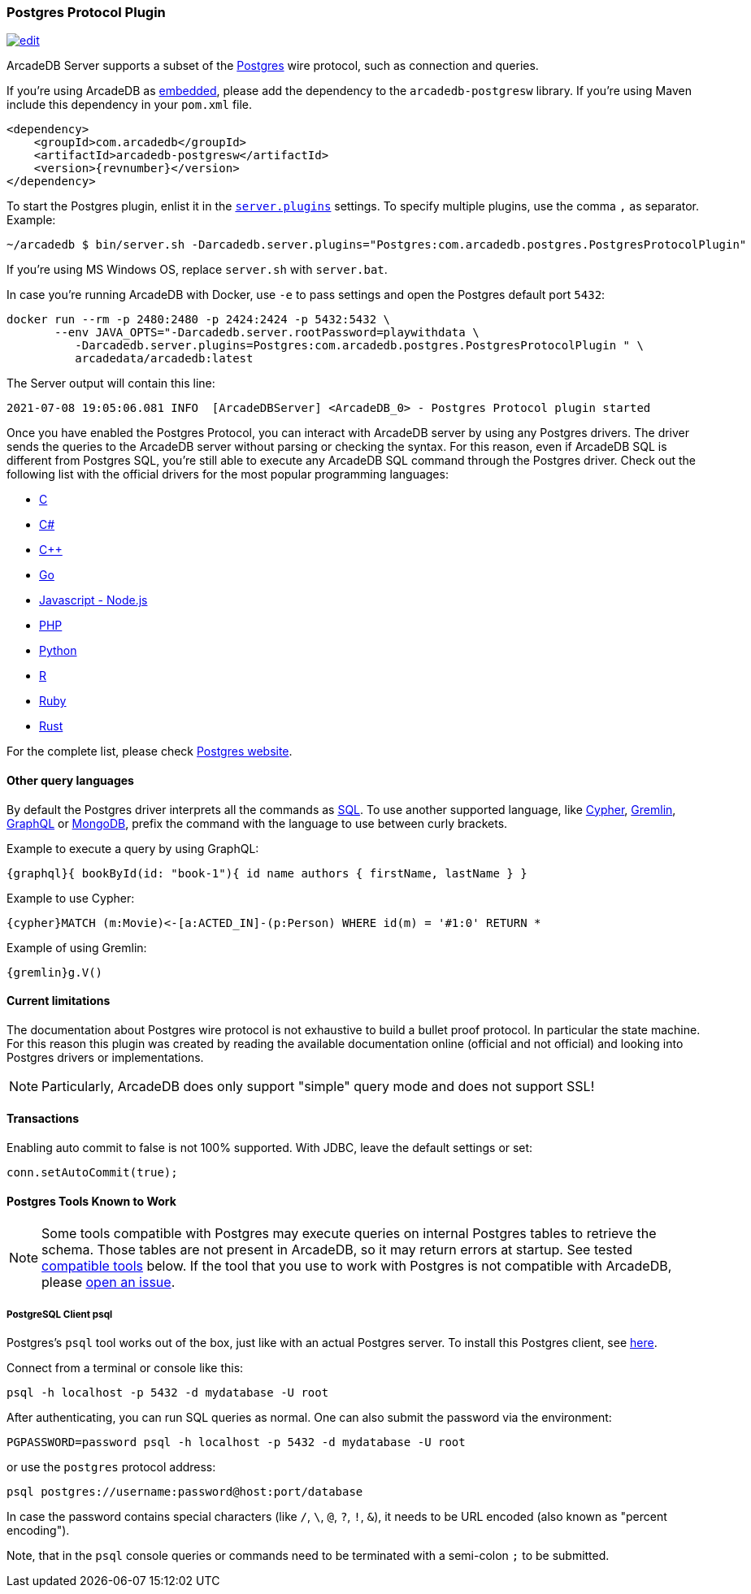 [[Postgres-Driver]]
=== Postgres Protocol Plugin

image:../images/edit.png[link="https://github.com/ArcadeData/arcadedb-docs/blob/main/src/main/asciidoc/api/postgres.adoc" float=right]

ArcadeDB Server supports a subset of the https://postgres.com[Postgres] wire protocol, such as connection and queries.

If you're using ArcadeDB as <<Embedded-Server,embedded>>, please add the dependency to the `arcadedb-postgresw` library.
If you're using Maven include this dependency in your `pom.xml` file.

[source,xml, subs="+attributes"]
----
<dependency>
    <groupId>com.arcadedb</groupId>
    <artifactId>arcadedb-postgresw</artifactId>
    <version>{revnumber}</version>
</dependency>
----

To start the Postgres plugin, enlist it in the <<#_settings,`server.plugins`>> settings.
To specify multiple plugins, use the comma `,` as separator.
Example:

[source,shell]
----
~/arcadedb $ bin/server.sh -Darcadedb.server.plugins="Postgres:com.arcadedb.postgres.PostgresProtocolPlugin"
----

If you're using MS Windows OS, replace `server.sh` with `server.bat`.

In case you're running ArcadeDB with Docker, use `-e` to pass settings and open the Postgres default port `5432`:

[source,shell]
----
docker run --rm -p 2480:2480 -p 2424:2424 -p 5432:5432 \
       --env JAVA_OPTS="-Darcadedb.server.rootPassword=playwithdata \
          -Darcadedb.server.plugins=Postgres:com.arcadedb.postgres.PostgresProtocolPlugin " \
          arcadedata/arcadedb:latest
----

The Server output will contain this line:

[source,shell]
----
2021-07-08 19:05:06.081 INFO  [ArcadeDBServer] <ArcadeDB_0> - Postgres Protocol plugin started
----

Once you have enabled the Postgres Protocol, you can interact with ArcadeDB server by using any Postgres drivers.
The driver sends the queries to the ArcadeDB server without parsing or checking the syntax.
For this reason, even if ArcadeDB SQL is different from Postgres SQL, you're still able to execute any ArcadeDB SQL command through the Postgres driver.
Check out the following list with the official drivers for the most popular programming languages:

- https://www.postgresql.org/docs/current/libpq.html[C]
- https://www.npgsql.org/[C#]
- http://pqxx.org/development/libpqxx/[C++]
- https://github.com/lib/pq[Go]
- https://github.com/brianc/node-postgres[Javascript - Node.js]
- https://www.php.net/manual/en/book.pgsql.php[PHP]
- https://www.psycopg.org/docs/[Python]
- https://cran.r-project.org/web/packages/RPostgreSQL/index.html[R]
- https://github.com/ged/ruby-pg[Ruby]
- https://github.com/sfackler/rust-postgres[Rust]

For the complete list, please check https://wiki.postgresql.org/wiki/List_of_drivers[Postgres website].

==== Other query languages

By default the Postgres driver interprets all the commands as <<SQL,SQL>>.
To use another supported language, like <<Open-Cypher,Cypher>>, <<Gremlin-API,Gremlin>>, <<GraphQL,GraphQL>> or <<MongoDB-API,MongoDB>>, prefix the command with the language to use between curly brackets.

Example to execute a query by using GraphQL:

[source,graphql]
----
{graphql}{ bookById(id: "book-1"){ id name authors { firstName, lastName } }
----

Example to use Cypher:

[source,cypher]
----
{cypher}MATCH (m:Movie)<-[a:ACTED_IN]-(p:Person) WHERE id(m) = '#1:0' RETURN *
----

Example of using Gremlin:

[source,cypher]
----
{gremlin}g.V()
----

==== Current limitations

The documentation about Postgres wire protocol is not exhaustive to build a bullet proof protocol.
In particular the state machine.
For this reason this plugin was created by reading the available documentation online (official and not official) and looking into Postgres drivers or implementations.

NOTE: Particularly, ArcadeDB does only support "simple" query mode and does not support SSL!

==== Transactions

Enabling auto commit to false is not 100% supported.
With JDBC, leave the default settings or set:

[source,java]
----
conn.setAutoCommit(true);
----

==== Postgres Tools Known to Work

NOTE: Some tools compatible with Postgres may execute queries on internal Postgres tables to retrieve the schema.
Those tables are not present in ArcadeDB, so it may return errors at startup.
See tested <<#Compatible-Tools,compatible tools>> below.
If the tool that you use to work with Postgres is not compatible with ArcadeDB, please https://github.com/ArcadeData/arcadedb/issues[open an issue].

===== PostgreSQL Client psql

Postgres's `psql` tool works out of the box, just like with an actual Postgres server.
To install this Postgres client, see https://www.ibm.com/cloud/blog/postgresql-tips-installing-the-postgresql-client[here].

Connect from a terminal or console like this:
```shell
psql -h localhost -p 5432 -d mydatabase -U root 
```
After authenticating, you can run SQL queries as normal. 
One can also submit the password via the environment:
```shell
PGPASSWORD=password psql -h localhost -p 5432 -d mydatabase -U root
```
or use the `postgres` protocol address:
```shell
psql postgres://username:password@host:port/database
```
In case the password contains special characters (like `/`, `\`, `@`, `?`, `!`, `&`),
it needs to be URL encoded (also known as "percent encoding").

Note, that in the `psql` console queries or commands need to be terminated with a semi-colon `;` to be submitted.
